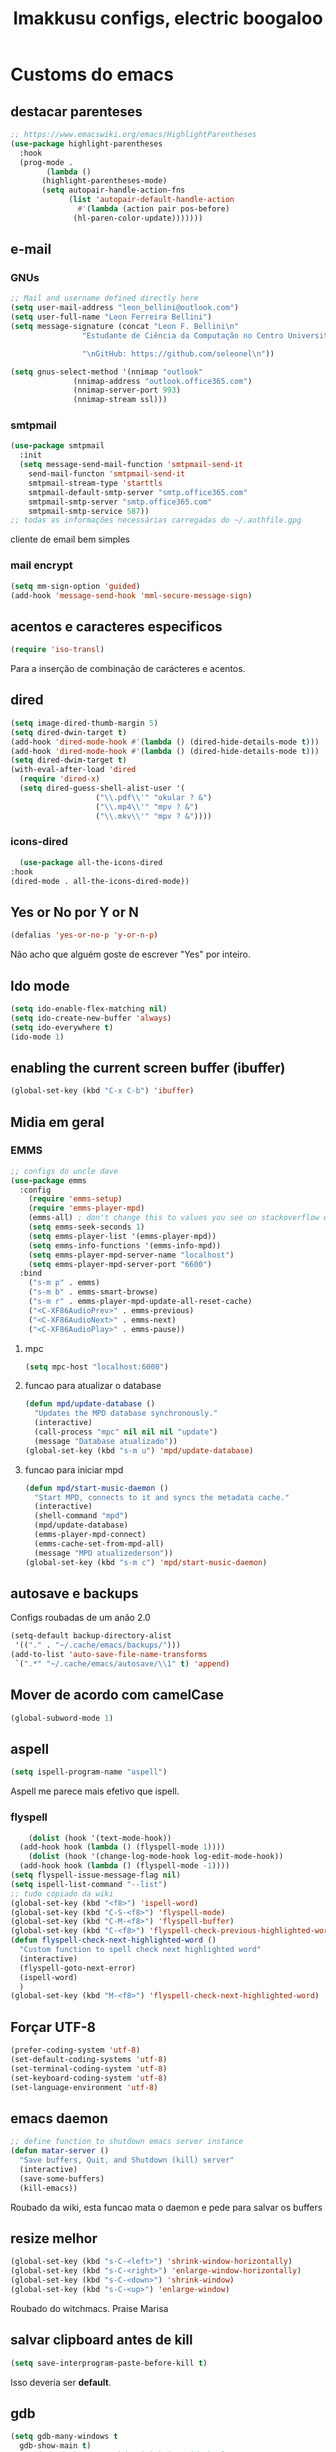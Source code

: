 #+title: Imakkusu configs, electric boogaloo
* Customs do emacs
** destacar parenteses
#+begin_src emacs-lisp
  ;; https://www.emacswiki.org/emacs/HighlightParentheses
  (use-package highlight-parentheses
    :hook
    (prog-mode .
	      (lambda ()
		 (highlight-parentheses-mode)
		 (setq autopair-handle-action-fns
		       (list 'autopair-default-handle-action
			     #'(lambda (action pair pos-before)
				(hl-paren-color-update)))))))
#+end_src
** e-mail
*** GNUs
    #+begin_src emacs-lisp
      ;; Mail and username defined directly here
      (setq user-mail-address "leon_bellini@outlook.com")
      (setq user-full-name "Leon Ferreira Bellini")
      (setq message-signature (concat "Leon F. Bellini\n"
				      "Estudante de Ciência da Computação no Centro Universitário FEI\n"

				      "\nGitHub: https://github.com/seleonel\n"))

      (setq gnus-select-method '(nnimap "outlook"
					(nnimap-address "outlook.office365.com")
					(nnimap-server-port 993)
					(nnimap-stream ssl)))
    #+end_src
*** smtpmail
#+begin_src emacs-lisp
  (use-package smtpmail
    :init
    (setq message-send-mail-function 'smtpmail-send-it
	  send-mail-functon 'smtpmail-send-it
	  smtpmail-stream-type 'starttls
	  smtpmail-default-smtp-server "smtp.office365.com"
	  smtpmail-smtp-server "smtp.office365.com"
	  smtpmail-smtp-service 587))
  ;; todas as informações necessárias carregadas do ~/.authfile.gpg
#+end_src
cliente de email bem simples

*** mail encrypt
 #+begin_src emacs-lisp
 (setq mm-sign-option 'guided)
 (add-hook 'message-send-hook 'mml-secure-message-sign)
 #+end_src
** acentos e caracteres especificos
   #+begin_src emacs-lisp
     (require 'iso-transl)
   #+end_src
   Para a inserção de combinação de carácteres
   e acentos. 
** dired
   #+begin_src emacs-lisp
     (setq image-dired-thumb-margin 5)
     (setq dired-dwin-target t)
     (add-hook 'dired-mode-hook #'(lambda () (dired-hide-details-mode t)))
     (add-hook 'dired-mode-hook #'(lambda () (dired-hide-details-mode t)))
     (setq dired-dwim-target t)
     (with-eval-after-load 'dired
       (require 'dired-x)
       (setq dired-guess-shell-alist-user '(
					    ("\\.pdf\\'" "okular ? &")
					    ("\\.mp4\\'" "mpv ? &")
					    ("\\.mkv\\'" "mpv ? &"))))
   #+end_src
*** icons-dired
    #+begin_src emacs-lisp
      (use-package all-the-icons-dired
	:hook
	(dired-mode . all-the-icons-dired-mode))
    #+end_src
** Yes or No por Y or N
#+begin_src emacs-lisp
(defalias 'yes-or-no-p 'y-or-n-p)
#+end_src
Não acho que alguém goste de escrever
"Yes" por inteiro.
** Ido mode
#+begin_src emacs-lisp
  (setq ido-enable-flex-matching nil)
  (setq ido-create-new-buffer 'always)
  (setq ido-everywhere t)
  (ido-mode 1)
#+end_src
** enabling the current screen buffer (ibuffer)
#+begin_src emacs-lisp
(global-set-key (kbd "C-x C-b") 'ibuffer)
#+end_src

** Midia em geral
*** EMMS
#+begin_src emacs-lisp
  ;; configs do uncle dave
  (use-package emms
    :config
      (require 'emms-setup)
      (require 'emms-player-mpd)
      (emms-all) ; don't change this to values you see on stackoverflow questions if you expect emms to work
      (setq emms-seek-seconds 1)
      (setq emms-player-list '(emms-player-mpd))
      (setq emms-info-functions '(emms-info-mpd))
      (setq emms-player-mpd-server-name "localhost")
      (setq emms-player-mpd-server-port "6600")
    :bind
      ("s-m p" . emms)
      ("s-m b" . emms-smart-browse)
      ("s-m r" . emms-player-mpd-update-all-reset-cache)
      ("<C-XF86AudioPrev>" . emms-previous)
      ("<C-XF86AudioNext>" . emms-next)
      ("<C-XF86AudioPlay>" . emms-pause))
#+end_src
**** mpc
 #+begin_src emacs-lisp
 (setq mpc-host "localhost:6000")

 #+end_src
**** funcao para atualizar o database
 #+begin_src emacs-lisp
 (defun mpd/update-database ()
   "Updates the MPD database synchronously."
   (interactive)
   (call-process "mpc" nil nil nil "update")
   (message "Database atualizado"))
 (global-set-key (kbd "s-m u") 'mpd/update-database)

 #+end_src
**** funcao para iniciar mpd
#+begin_src emacs-lisp
(defun mpd/start-music-daemon ()
  "Start MPD, connects to it and syncs the metadata cache."
  (interactive)
  (shell-command "mpd")
  (mpd/update-database)
  (emms-player-mpd-connect)
  (emms-cache-set-from-mpd-all)
  (message "MPD atualizederson"))
(global-set-key (kbd "s-m c") 'mpd/start-music-daemon)
#+end_src
** autosave e backups
Configs roubadas de um anão 2.0
#+begin_src emacs-lisp
  (setq-default backup-directory-alist
   '(("." . "~/.cache/emacs/backups/")))
  (add-to-list 'auto-save-file-name-transforms
   `(".*" "~/.cache/emacs/autosave/\\1" t) 'append)
#+end_src
** Mover de acordo com camelCase
#+begin_src emacs-lisp
  (global-subword-mode 1)
#+end_src
** aspell 
#+begin_src emacs-lisp
(setq ispell-program-name "aspell")
#+end_src
Aspell me parece mais efetivo que ispell.
*** flyspell
#+begin_src emacs-lisp
      (dolist (hook '(text-mode-hook))
	(add-hook hook (lambda () (flyspell-mode 1))))
      (dolist (hook '(change-log-mode-hook log-edit-mode-hook))
	(add-hook hook (lambda () (flyspell-mode -1))))
  (setq flyspell-issue-message-flag nil)
  (setq ispell-list-command "--list")
  ;; tudo copiado da wiki
  (global-set-key (kbd "<f8>") 'ispell-word)
  (global-set-key (kbd "C-S-<f8>") 'flyspell-mode)
  (global-set-key (kbd "C-M-<f8>") 'flyspell-buffer)
  (global-set-key (kbd "C-<f8>") 'flyspell-check-previous-highlighted-word)
  (defun flyspell-check-next-highlighted-word ()
    "Custom function to spell check next highlighted word"
    (interactive)
    (flyspell-goto-next-error)
    (ispell-word)
    )
  (global-set-key (kbd "M-<f8>") 'flyspell-check-next-highlighted-word)

#+end_src

** Forçar UTF-8
#+begin_src emacs-lisp
(prefer-coding-system 'utf-8)
(set-default-coding-systems 'utf-8)
(set-terminal-coding-system 'utf-8)
(set-keyboard-coding-system 'utf-8)
(set-language-environment 'utf-8)
#+end_src
** emacs daemon
#+begin_src emacs-lisp
;; define function to shutdown emacs server instance
(defun matar-server ()
  "Save buffers, Quit, and Shutdown (kill) server"
  (interactive)
  (save-some-buffers)
  (kill-emacs))

#+end_src
Roubado da wiki, esta funcao mata o daemon e pede para salvar os buffers
** resize melhor
#+begin_src emacs-lisp
  (global-set-key (kbd "s-C-<left>") 'shrink-window-horizontally)
  (global-set-key (kbd "s-C-<right>") 'enlarge-window-horizontally)
  (global-set-key (kbd "s-C-<down>") 'shrink-window)
  (global-set-key (kbd "s-C-<up>") 'enlarge-window)
#+end_src
Roubado do witchmacs. Praise Marisa
** salvar clipboard antes de kill
#+begin_src emacs-lisp
(setq save-interprogram-paste-before-kill t)
#+end_src
Isso deveria ser *default*.

** gdb
#+begin_src emacs-lisp
  (setq gdb-many-windows t
	gdb-show-main t)
  ;; copiado de https://tuhdo.github.io/c-ide.html
#+end_src
** Keybind
#+begin_src emacs-lisp
(global-set-key (kbd "C-c t") 'ansi-term)
#+end_src

** Força zsh no ansi-term
#+begin_src emacs-lisp
  (defvar default-shell "/bin/zsh")
  (defadvice ansi-term (before force-zsh)
    (interactive (list default-shell)))
  (ad-activate 'ansi-term)
#+end_src
Força zsh como shell do ansi-term
* Modos para uso em geral
** Processos assíncronos
   #+begin_src emacs-lisp
	 (use-package async
	     :init
	     (dired-async-mode 1)
	     (async-bytecomp-package-mode 1))
   #+end_src
   Roubado do witchmacs (novamente)
** page-break-lines
#+begin_src emacs-lisp
  (use-package page-break-lines)
#+end_src
** projectile
#+begin_src emacs-lisp
  (use-package projectile
    :config
    (projectile-mode +1)
    :bind
    ("C-c f" . projectile-command-map))

#+end_src
** *Which key*
#+begin_src emacs-lisp
(use-package which-key
  :init
  (which-key-mode))
#+end_src
** avy
#+begin_src emacs-lisp
  (use-package avy
    :bind
    ("C-c c" . avy-goto-char)
    ("C-c l" . avy-goto-line)
    ("C-c w" . avy-goto-word-1)
    ("C-c y" . avy-copy-line))
#+end_src
*** swiper
 #+begin_src emacs-lisp
     (use-package ivy
       :config
       (ivy-mode 1)
       (setq ivy-use-virtual-buffers t)
       (setq enable-recursive-minibuffers t))
 #+end_src
 Boa função para procurar, mostra as ocorrências num minibuffer 
**** swiper
 #+begin_src emacs-lisp
   (use-package swiper
     :after ivy
     :bind
     ("C-s" . swiper-isearch)
     ("C-x b" . ivy-switch-buffer))
 #+end_src
**** Counsel
 #+begin_src emacs-lisp 
   (use-package counsel
     :after ivy
     :config
     (define-key ivy-minibuffer-map (kbd "TAB") 'ivy-partial)
     (define-key counsel-find-file-map (kbd "s-j") #'(lambda ()
						      (interactive)
						      (let ((input (ivy--input)))
							(ivy-quit-and-run
							  (counsel-file-jump)))))
     :bind
     ;; replacing emacs defaults with counsel
     ("M-x" . counsel-M-x)
     ("C-x C-f" . counsel-find-file)
     ("C-h f" . counsel-describe-function)
     ("C-h v" . counsel-describe-variable)
     ;; imenu provides a nice alternative to imenu
     ("C-c m" . counsel-imenu)
     ;; file jump is recursive, but kinda slow
     ("C-c J" . counsel-file-jump)
     ;; good for searching emacs-lisp functions
     ("C-c i" . counsel-info-lookup-symbol)
     ;; external things
     ("C-c p" . counsel-linux-app)
     ("<f5>" . counsel-compile))

 #+end_src
** magit
#+begin_src emacs-lisp
  (use-package magit
    :bind
    ("C-x g" . magit-status))
#+end_src
** autocompletion
#+begin_src emacs-lisp
  (use-package company
    :config
    (setq company-idle-delay 0)
    (setq company-minimum-prefix-length 2)
    (setq company-selection-wrap-around t)
    (company-tng-configure-default)
    :hook
    (after-init . global-company-mode)
    :bind
    ("s-c" . company-complete))
#+end_src
*** company-irony
#+begin_src emacs-lisp
  (use-package company-irony
    :after company 
    :init
    (add-to-list 'company-backends 'company-irony))
#+end_src
*** ac-js2
#+begin_src emacs-lisp
  (use-package ac-js2
    :after company
    :init
    (add-to-list 'company-backends 'ac-js2-company))
#+end_src
Para javascripto/jsx
*** company-anaconda
#+begin_src emacs-lisp
  (use-package company-anaconda
    :after company
    :init
    (add-to-list 'company-backends 'company-anaconda))
#+end_src
Autocomplete para python 
*** company-latex
**** auctex
#+begin_src emacs-lisp
    (use-package company-auctex
      :after (company tex)
      :init
      (company-auctex-init))
#+end_src
Autocomplete para latex tags
**** math-symbols
#+begin_src emacs-lisp
    (use-package company-math
      :after company 
      :init
      (add-to-list 'company-backends 'company-math-symbols-unicode))
#+end_src
*** quickhelp
#+begin_src emacs-lisp
  (use-package company-quickhelp
    :init
    (setq company-quickhelp-delay 0)
    :hook
    (prog-mode . company-quickhelp-mode))
#+end_src
Mostra documentação automaticamente

*** company-c-headers
#+begin_src emacs-lisp
    (use-package company-c-headers
      :after company 
      :init
      (add-to-list 'company-backends 'company-c-headers))

#+end_src
** browse kill ring
#+begin_src emacs-lisp
  (use-package browse-kill-ring
    :bind
    ("M-y" . 'browse-kill-ring))

#+end_src
** expand region
#+begin_src emacs-lisp
  (use-package expand-region
    :bind
    ("C-c e" . er/expand-region))
#+end_src
** multiple cursors
#+begin_src emacs-lisp
  (use-package multiple-cursors
    :bind
    ("C-c q" . 'mc/mark-next-like-this)
    ("C-c a" . 'mc/mark-all-like-this))

#+end_src
Pacote pra múltiplos cursores.
** sudo-edit
#+begin_src emacs-lisp
  (use-package sudo-edit
    :bind
	("C-c s" . sudo-edit))

#+end_src
** transpose-frame
#+begin_src emacs-lisp
  (use-package transpose-frame)
#+end_src
Pacote para /management/ de janelas

** smart tabs
#+begin_src emacs-lisp
(use-package smart-tabs-mode
 :config
 (smart-tabs-add-language-support latex latex-mode-hook
 ((latex-indent-line . 4)
 (latex-indent-region . 4)))
 (smart-tabs-insinuate 'c 'c++ 'java 'latex)
 (smart-tabs-advice js2-indent-line js2-basic-offset))

#+end_src
esse código copiei de um anão
** define-word
   #+begin_src emacs-lisp
     (use-package define-word
       :bind
       ("C-c d" . define-word)
       ("C-c u" . define-word-at-point))

   #+end_src
   Bom para procurar significado de palavras.

** undo-tree
#+begin_src emacs-lisp
(use-package undo-tree
  :config
  (global-undo-tree-mode))
#+end_src
** visual-regexp
   #+begin_src emacs-lisp
     (use-package visual-regexp
       :bind
       ("C-c r" . vr/replace)
       ("C-c k" . vr/query-replace)
       :config
       (use-package visual-regexp-steroids))
   #+end_src
** column enforce mode
#+begin_src emacs-lisp
  (use-package column-enforce-mode
    :hook
    (prog-mode . column-enforce-mode)
    (text-mode . column-enforce-mode))

#+end_src
Enforça a regra dos 80(?) caracteres em uma linha, ou pelo menos
só mostra um limite
** Rainbow
*** Rainbow-delimiters
#+begin_src emacs-lisp
(use-package rainbow-delimiters
    :hook
    (prog-mode . rainbow-delimiters-mode))
#+end_src
*** Rainbow mode
#+begin_src emacs-lisp
  (use-package rainbow-mode
    :hook
    (prog-mode . rainbow-mode))
#+end_src
Códigos de cor *hexadecimais* ficam coloridos yay
** Switch window
#+begin_src emacs-lisp
  (use-package switch-window
    :config
    (setq switch-window-input-style 'minibuffer)
    (setq switch-window-increase 4)
    (setq switch-window-threshold 2)
    :bind
    ([remap other-window] .  switch-window))
#+end_src
** flycheck
#+begin_src emacs-lisp
  (use-package flycheck
    :init
    (global-flycheck-mode t))

#+end_src

* Configurações visuais
** pagina inicial em si
#+begin_src emacs-lisp
  ;; ANTIGO BUFFER
  ;;(defun my-buffeiro ()
  ;;  (let ((buffer (generate-new-buffer "intro")))
  ;;    (switch-to-buffer buffer)
  ;;    (center-line)
  ;;    (insert "BEM VINDO AO MARAVILHOSO IMAKKUSU\n")
  ;;    (insert-image (create-image "~/.emacs.d/img/kicchiri.png"))
  ;;    (insert "\n\n\n\n\n")
  ;;    buffer))
  ;;(setq initial-buffer-choice 'my-buffeiro)

  (use-package dashboard
    :config
    (dashboard-setup-startup-hook)
     (setq dashboard-banner-logo-title "BEM VINDO AO MARAVILHOSO IMAKKUSU")
     (setq dashboard-startup-banner (concat (getenv "XDG_CONFIG_HOME") "/emacs/img/kicchiri.png"))
     (setq dashboard-center-content t)
     (setq dashboard-show-shortcuts nil)
     (setq dashboard-items '((recents . 20)
			     (bookmarks . 5)
			     (agenda . 10)
			     (projects . 5)))
     (setq dashboard-set-heading-icons t)
     (setq dashboard-set-file-icons t)
     (dashboard-modify-heading-icons '((recents . "ruby")
				       (bookmarks . "bookmark" )
				       (projects . "package" )))
     ;; adds agenda 
     (setq show-week-agenda-p t)

     (setq dashboard-footer-messages '("emags :DDDDDDDD"))
     (setq initial-buffer-choice (lambda () (get-buffer "*dashboard*"))))
#+end_src


*Garanta que a imagem existe pls*

** Fonte
#+begin_src emacs-lisp
(setq default-frame-alist '((font . "Hack 12")))

#+end_src
Força por padrão a fonte Hack, tamanho 12

** Barra de tarefas
#+begin_src emacs-lisp
(tool-bar-mode -1)
#+end_src
Remove *toda* a barra de tarefas

** mostrar linhazitas
#+begin_src emacs-lisp
  (line-number-mode 1)
  (column-number-mode 1)
#+end_src

** Barra de menu
#+begin_src emacs-lisp
(menu-bar-mode -1)

#+end_src
Menu é inútil e toma espaço

** Highlight de linha
#+begin_src emacs-lisp
(global-hl-line-mode t)
#+end_src

*LINHAS CHAMAM MAIS ATENÇÃO AGR*

** TEMA ATUAL
#+begin_src emacs-lisp
  (use-package sublime-themes
     
     :init
     (load-theme 'brin t))

#+end_src
Combina mais com o tema atual do meu desktop environment
** modeline
#+begin_src emacs-lisp
(use-package doom-modeline
    :init (doom-modeline-mode 1)
  :config 
  (setq doom-modeline-mu4e t)
  (setq doom-modeline-bar-width 1)
  (setq doom-modeline-icon 1))
#+end_src
** line numbers
#+begin_src emacs-lisp
  (defun mostrarLinhazitas ()
      (interactive)
      (display-line-numbers-mode))
  (add-hook 'prog-mode-hook 'mostrarLinhazitas)

#+end_src
** Barra de scroll(?)
#+begin_src emacs-lisp
  (scroll-bar-mode -1)
#+end_src
** Pretty symbols
#+begin_src emacs-lisp
(global-prettify-symbols-mode t)
#+end_src
** all-the-icons
   #+begin_src emacs-lisp
  (use-package all-the-icons
    )
#+end_src
* Modos para linguagens de programação e markdown
** common lisp
   #+begin_src emacs-lisp
     ;; common lisp implementation that I've chosen
     (setq inferior-lisp-program "sbcl")

     (use-package slime
       :hook
       (common-lisp-mode . slime))
   #+end_src
** lispy
   #+begin_src emacs-lisp
     (use-package lispy
       :hook
       (emacs-lisp-mode . (lambda () (lispy-mode 1)))
       (common-lisp-mode . (lambda () (lispy-mode 1))))

     ;; lispy on eval expression
     (defun conditionally-enable-lispy ()
       (when (eq this-command 'eval-expression)
	 (lispy-mode 1)))
     (add-hook 'minibuffer-setup-hook 'conditionally-enable-lispy)
   #+end_src
** Yasnippet
#+begin_src emacs-lisp
  (use-package yasnippet
    
    :config
    (yas-reload-all)
    :hook
    (prog-mode . yas-minor-mode))
#+end_src
*** Yasnippet snippets
#+begin_src emacs-lisp
  (use-package yasnippet-snippets
    )

#+end_src
** C e C++
*** c-headers 
#+begin_src emacs-lisp
  (defun c-open-header-in-place ()
       (local-set-key (kbd "C-c h") 'ff-find-other-file))
  (add-hook 'c-initialization-hook 'c-open-header-in-place)
#+end_src
*** irony mode
#+begin_src emacs-lisp 
  (use-package irony
    
    :hook
    (c++-mode . irony-mode)
    (c-mode . irony-mode)
    (irony-mode . irony-cdb-autosetup-compile-options))
#+end_src
** Pacotinhos pra mobile/web
*** web-mode
 #+begin_src emacs-lisp
   (use-package web-mode
     
     :config
     (add-to-list 'auto-mode-alist '("\\.html?\\'" . web-mode)))

 #+end_src
*** JS2 mode
#+begin_src emacs-lisp
  (use-package js2-mode
    
    :config
    (add-to-list 'auto-mode-alist '("\\.js\\'" . js2-mode))
    (add-to-list 'auto-mode-alist '("\\.jsx?\\'" . js2-jsx-mode))
    (add-to-list 'interpreter-mode-alist '("node" . js2-jsx-mode)))

#+end_src
*** simple-httpd
#+begin_src emacs-lisp
  (use-package simple-httpd
    )
#+end_src
servidor web "minimalista"
*** skewer mode
#+begin_src emacs-lisp
  (use-package skewer-mode
    
    :hook
    (js2-mode . skewer-mode)
    (css-mode . skewer-css-mode)
    (html-mode . skewer-html-mode))

#+end_src
Interpretador de forms de html/css/js, também tem um repl

** latex
*** auctex
#+begin_src emacs-lisp
  (use-package tex
    :defer t
    :straight auctex
    :hook
    (LaTeX-mode . visual-line-mode)
    (LaTeX-mode . flyspell-mode)
    (LaTeX-mode . LaTeX-math-mode)
    (LaTeX-mode . turn-on-reftex)
    :config
    (setq TeX-auto-save t)
    (setq TeX-parse-self t)
    (setq-default TeX-master nil)
    (setq reftex-plug-into-AUCTeX t)
    (setq TeX-PDF-mode t)
    :hook
    (TeX-mode .
	      (lambda ()
		(setq TeX-command-extra-options "-shell-escape")
		)
	      ))

#+end_src 
Para edição aprimorada de documentos TEX
*** latex preview pane
#+begin_src emacs-lisp
  (use-package latex-preview-pane
    
    :hook
    (LaTeX-mode . latex-preview-pane-mode))
#+end_src
** python
*** anaconda-mode
    #+begin_src emacs-lisp
      (use-package anaconda-mode
	:hook
	(python-mode . anaconda-mode)
	(python-mode . anaconda-eldoc-mode))
    #+end_src
*** flycheck python
    #+begin_src emacs-lisp
      (use-package flycheck-pycheckers
	
	:after flycheck
	:hook
	(flycheck-mode . flycheck-pycheckers-setup))
    #+end_src
*** pyenv   
#+begin_src emacs-lisp
  (use-package pyenv-mode
    :hook
    (pyenv-mode . python-mode))
#+end_src
Permite-me trabalhar com ambientes virtuais
** gnuplot-mode
#+begin_src emacs-lisp
(use-package gnuplot-mode
  )
#+end_src
Para me auxiliar na plotagem de gráficos para a iniciação
* Org-mode
** Refile
   #+begin_src emacs-lisp
     (setq org-refile-targets '((nil :maxlevel . 4)
				(nil :tag . "candidate")
				))
   #+end_src
** Inline Images
#+begin_src emacs-lisp
  (setq org-display-inline-images t)
  (setq org-redisplay-inline-images t) 
  (setq org-startup-with-inline-images t)
  (setq org-image-actual-width 300)
  (with-eval-after-load 'org
    (add-hook 'org-babel-after-execute-hook
	      #'(lambda ()
		 (when org-inline-image-overlays
		   (org-redisplay-inline-images)))))
#+end_src
Mostra por padrão as imagens no próprio buffer do org
** gnuplot
#+begin_src emacs-lisp
(use-package gnuplot)
(use-package gnuplot-mode)
#+end_src
** gnuplot binding
#+begin_src emacs-lisp
(local-set-key "M-C-g" 'org-plot/gnuplot) 
#+end_src
Gnuplot para plotagem de gráficos a partir de tabelas
** plantuml
Programito bom para desenvolver diagramas de classes e fluxogramas.
#+begin_src emacs-lisp
  (setq plantuml-jar-path (expand-file-name
			   (concat
			    (getenv "XDG_DATA_HOME") "/plantuml/plantuml.jar")))
  (setq org-plantuml-jar-path (expand-file-name
			   (concat
			    (getenv "XDG_DATA_HOME") "/plantuml/plantuml.jar")))
    (setq plantuml-default-exec-mode 'jar)
  (use-package plantuml-mode)

#+end_src
** belos simbolos
#+begin_src emacs-lisp
  (add-hook 'org-mode-hook 'org-toggle-pretty-entities)
#+end_src
** babel
#+begin_src emacs-lisp
    (org-babel-do-load-languages 
     'org-babel-load-languages 
     '((plantuml . t) (python . t) (dot . t)))
#+end_src
Algumas opções de linguagens do babel
** org-superstar
#+begin_src emacs-lisp
  (use-package org-superstar
    
    :hook
    (org-mode . (lambda () (org-superstar-mode 1)))
    :init
    (setq org-hide-leading-stars nil)
    (setq org-superstar-leading-bullet ?\s)
    (setq org-superstar-prettify-item-bullets t)
    (setq org-superstar-item-bullet-alist
	  '((?* . ?►)
	    (?+ . ?◐)
	    (?- . ?◆))))

#+end_src
Tae um bom nome.

** org-roam
#+begin_src emacs-lisp
  (use-package org-roam
    :hook
    (after-init . org-roam-mode)
    :custom
    (org-roam-directory (concat (getenv "HOME") "/Estudo/arquivos-org/"))
    :bind (:map org-roam-mode-map
		(("C-c n l" . org-roam)
		 ("C-c n f" . org-roam-find-file)
		 ("C-c n g" . org-roam-graph))
		:map org-mode-map
		(("C-c n i" . org-roam-insert)))
    :config
    (setq org-roam-index-file "./index.org")
    (require 'org-roam-protocol)
    ;; graphing options
    (setq org-roam-completion-system 'ivy)
    (setq org-roam-graph-viewer "/usr/bin/firefox-esr")
    (setq org-roam-graph-node-extra-config '(
					     ("shape" . "oval")
					     ("style" . "filled")
					     ("fillcolor" . "PaleVioletRed1")
					     ("color" . "VioletRed1")
					     ("fontcolor" . "black")
					     ("fontname" . "Roboto")))
    (setq org-roam-graph-extra-config '(("rankdir" . "BT")))
    (setq org-roam-graph-edge-extra-config '(("dir" . "none")
					     ("color" . "PaleVioletRed1"))))
#+end_src
Bom pra brainstorming
** org-download
   #+begin_src emacs-lisp
     (use-package org-download
       :custom
       (org-download-method 'directory)
       (org-download-image-dir "~/Pictures/org/")
       (org-download-heading-lvl nil)
       (org-download-screenshot-method "xclip")
       :config
       (require 'org-download)
       (add-hook 'dired-mode-hook 'org-download-enable))
   #+end_src
* *Minhas* funções (algumas roubadas)
** numeros aleatorios num dado range
   #+begin_src emacs-lisp
     (defun numero-random (user-input)
       "Gera um numero com a quantidade de digitos especificada pelo user."
       (interactive "s Insira a quantidade de dígitos: ")
       (let ((string-to-transform ""))
	 (dotimes (i (string-to-number user-input))
	   (setq string-to-transform (concat string-to-transform (calc-eval "random(10)"))))
	 (insert string-to-transform)))
   #+end_src
** assassino de palavras
#+begin_src emacs-lisp
  (defun matarPalavra ()
    (interactive)
    (backward-word)
    (kill-word 1))
  (global-set-key (kbd "C-c DEL") 'matarPalavra)

#+end_src














  


